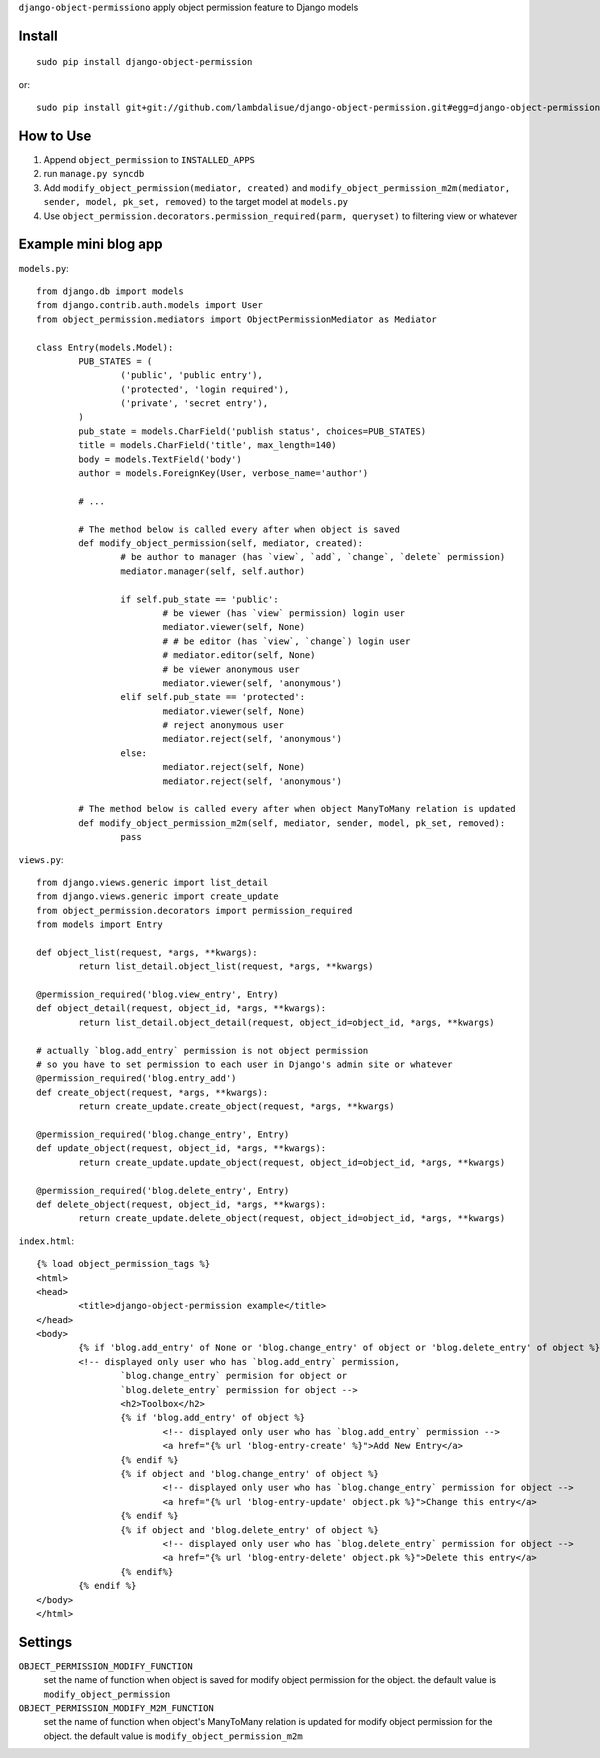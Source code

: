 ``django-object-permissiono`` apply object permission feature to Django models

Install
===========================================
::

	sudo pip install django-object-permission

or::

    sudo pip install git+git://github.com/lambdalisue/django-object-permission.git#egg=django-object-permission


How to Use
==========================================

1.  Append ``object_permission`` to ``INSTALLED_APPS``
2.  run ``manage.py syncdb``
3.  Add ``modify_object_permission(mediator, created)`` and ``modify_object_permission_m2m(mediator, sender, model, pk_set, removed)`` to the target model at ``models.py``
4.  Use ``object_permission.decorators.permission_required(parm, queryset)`` to filtering view or whatever


Example mini blog app
=========================================

``models.py``::
	
	from django.db import models
	from django.contrib.auth.models import User
	from object_permission.mediators import ObjectPermissionMediator as Mediator
	
	class Entry(models.Model):
		PUB_STATES = (
			('public', 'public entry'),
			('protected', 'login required'),
			('private', 'secret entry'),
		)
		pub_state = models.CharField('publish status', choices=PUB_STATES)
		title = models.CharField('title', max_length=140)
		body = models.TextField('body')
		author = models.ForeignKey(User, verbose_name='author')

		# ...

		# The method below is called every after when object is saved
		def modify_object_permission(self, mediator, created):
			# be author to manager (has `view`, `add`, `change`, `delete` permission)
			mediator.manager(self, self.author)
			
			if self.pub_state == 'public':
				# be viewer (has `view` permission) login user
				mediator.viewer(self, None)
				# # be editor (has `view`, `change`) login user
				# mediator.editor(self, None)
				# be viewer anonymous user
				mediator.viewer(self, 'anonymous')
			elif self.pub_state == 'protected':
				mediator.viewer(self, None)
				# reject anonymous user
				mediator.reject(self, 'anonymous')
			else:
				mediator.reject(self, None)
				mediator.reject(self, 'anonymous')

		# The method below is called every after when object ManyToMany relation is updated
		def modify_object_permission_m2m(self, mediator, sender, model, pk_set, removed):
			pass

``views.py``::

	from django.views.generic import list_detail
	from django.views.generic import create_update
	from object_permission.decorators import permission_required
	from models import Entry

	def object_list(request, *args, **kwargs):
		return list_detail.object_list(request, *args, **kwargs)

	@permission_required('blog.view_entry', Entry)
	def object_detail(request, object_id, *args, **kwargs):
		return list_detail.object_detail(request, object_id=object_id, *args, **kwargs)

	# actually `blog.add_entry` permission is not object permission
	# so you have to set permission to each user in Django's admin site or whatever
	@permission_required('blog.entry_add')
	def create_object(request, *args, **kwargs):
		return create_update.create_object(request, *args, **kwargs)
	
	@permission_required('blog.change_entry', Entry)
	def update_object(request, object_id, *args, **kwargs):
		return create_update.update_object(request, object_id=object_id, *args, **kwargs)

	@permission_required('blog.delete_entry', Entry)
	def delete_object(request, object_id, *args, **kwargs):
		return create_update.delete_object(request, object_id=object_id, *args, **kwargs)

``index.html``::

	{% load object_permission_tags %}
	<html>
	<head>
		<title>django-object-permission example</title>
	</head>
	<body>
		{% if 'blog.add_entry' of None or 'blog.change_entry' of object or 'blog.delete_entry' of object %}
		<!-- displayed only user who has `blog.add_entry` permission, 
			`blog.change_entry` permision for object or
			`blog.delete_entry` permission for object -->
			<h2>Toolbox</h2>
			{% if 'blog.add_entry' of object %}
				<!-- displayed only user who has `blog.add_entry` permission -->
				<a href="{% url 'blog-entry-create' %}">Add New Entry</a>
			{% endif %}
			{% if object and 'blog.change_entry' of object %}
				<!-- displayed only user who has `blog.change_entry` permission for object -->
				<a href="{% url 'blog-entry-update' object.pk %}">Change this entry</a>
			{% endif %}
			{% if object and 'blog.delete_entry' of object %}
				<!-- displayed only user who has `blog.delete_entry` permission for object -->
				<a href="{% url 'blog-entry-delete' object.pk %}">Delete this entry</a>
			{% endif%}
		{% endif %}
	</body>
	</html>

Settings
=========================================
``OBJECT_PERMISSION_MODIFY_FUNCTION``
    set the name of function when object is saved for modify object permission for the object.
    the default value is ``modify_object_permission``

``OBJECT_PERMISSION_MODIFY_M2M_FUNCTION``
    set the name of function when object's ManyToMany relation is updated for modify object permission
    for the object. the default value is ``modify_object_permission_m2m``
